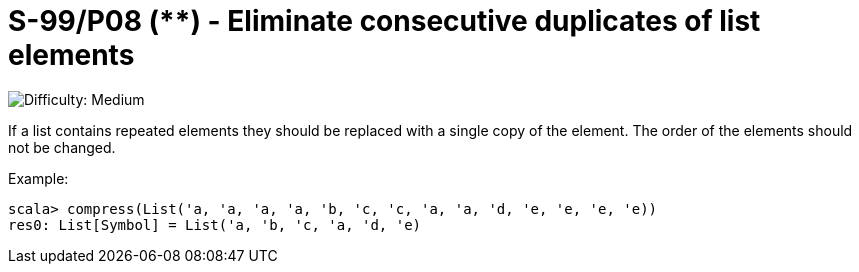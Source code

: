 = S-99/P08 (**) -  Eliminate consecutive duplicates of list elements

image::https://img.shields.io/badge/difficulty-medium-orange?style=for-the-badge[Difficulty: Medium]

If a list contains repeated elements they should be replaced with a single copy of the element. The order of the elements should not be changed.

.Example:
[caption=""]
====
```scala
scala> compress(List('a, 'a, 'a, 'a, 'b, 'c, 'c, 'a, 'a, 'd, 'e, 'e, 'e, 'e))
res0: List[Symbol] = List('a, 'b, 'c, 'a, 'd, 'e)
```
====